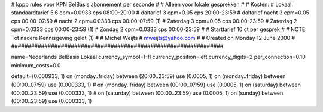 ################################################################
#
#  kppp rules voor KPN BelBasis abonnement per seconde
#
#  Alleen voor lokale gesprekken
#
#  Kosten:
#  Lokaal:      standaardtarief 5.6 cpm=0.0933 cps 	08:00-20:00
# 		daltarief     	3   cpm=0.05   cps	20:00-23:59
#		daltarief nacht 3   cpm=0.05   cps	00:00-07:59
#               nacht 		2   cpm=0.0333 cps	00:00-07:59 (1)
#  		Zaterdag	3   cpm=0.05   cps	00:00-23:59
#  		Zaterdag	2   cpm=0.0333 cps	00:00-23:59 (1)
#		Zondag		2   cpm=0.0333 cps	00:00-23:59
#
#  Starttarief 			10  ct per gesprek
#
#  NOTE: Tot nadere Kennisgeving geldt (1)
#
#  Michel Weijts
#  mweijts@yahoo.com
#
#  Created on Monday 12 June 2000 
#
################################################################

name=Nederlands BelBasis Lokaal
currency_symbol=Hfl
currency_position=left
currency_digits=2
per_connection=0.10
minimum_costs=0.0

default=(0.000933, 1)
on (monday..friday) between (20:00..23:59) use (0.0005, 1)
on (monday..friday) between (00:00..07:59) use (0.000333, 1)
# on (monday..friday) between (00:00..07:59) use (0.0005, 1)
on (saturday) between (00:00..23:59) use (0.000333, 1)
# on (saturday) between (00:00..23:59) use (0.0005, 1)
on (sunday) between (00:00..23:59) use (0.000333, 1)
